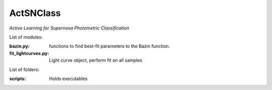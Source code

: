 ActSNClass
==========

*Active Learning for Supernova Photometric Classification*


List of modules:

:bazin.py: functions to find best-fit parameters to the Bazin function.
:fit_lightcurves.py: Light curve object, perform fit on all samples


List of folders:


:scripts: Holds executables